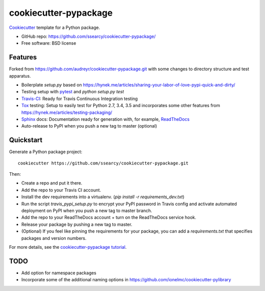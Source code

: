 ======================
cookiecutter-pypackage
======================

.. image:: https://img.shields.io/travis/ssearcy/cookiecutter-pypackage.svg
   :target: https://travis-ci.org/ssearcy/cookiecutter-pypackage

Cookiecutter_ template for a Python package.

* GitHub repo: https://github.com/ssearcy/cookiecutter-pypackage/
* Free software: BSD license

Features
--------

Forked from https://github.com/audreyr/cookiecutter-pypackage.git
with some changes to directory structure and test apparatus.

* Boilerplate `setup.py` based on
  https://hynek.me/articles/sharing-your-labor-of-love-pypi-quick-and-dirty/
* Testing setup with pytest_ and `python setup.py test`
* Travis-CI_: Ready for Travis Continuous Integration testing
* Tox_ testing: Setup to easily test for Python 2.7, 3.4, 3.5 and incorporates
  some other features from https://hynek.me/articles/testing-packaging/
* Sphinx_ docs: Documentation ready for generation with, for example, ReadTheDocs_
* Auto-release to PyPI when you push a new tag to master (optional)

.. _Cookiecutter: https://github.com/audreyr/cookiecutter

Quickstart
----------

Generate a Python package project::

    cookiecutter https://github.com/ssearcy/cookiecutter-pypackage.git

Then:

* Create a repo and put it there.
* Add the repo to your Travis CI account.
* Install the dev requirements into a virtualenv. (`pip install -r requirements_dev.txt`)
* Run the script `travis_pypi_setup.py` to encrypt your PyPI password in Travis config
  and activate automated deployment on PyPI when you push a new tag to master branch.
* Add the repo to your ReadTheDocs account + turn on the ReadTheDocs service hook.
* Release your package by pushing a new tag to master.
* (Optional) If you feel like pinning the requirements for your package, you can
  add a `requirements.txt` that specifies packages and version numbers.

For more details, see the `cookiecutter-pypackage tutorial`_.

.. _`cookiecutter-pypackage tutorial`: http://cookiecutter-pypackage.readthedocs.org/en/latest/tutorial.html

TODO
----

* Add option for namespace packages
* Incorporate some of the additional naming options in
  https://github.com/ionelmc/cookiecutter-pylibrary


.. _pytest: http://pytest.org/latest/
.. _Travis-CI: http://travis-ci.org/
.. _Tox: http://testrun.org/tox/
.. _Sphinx: http://sphinx-doc.org/
.. _ReadTheDocs: https://readthedocs.org/
